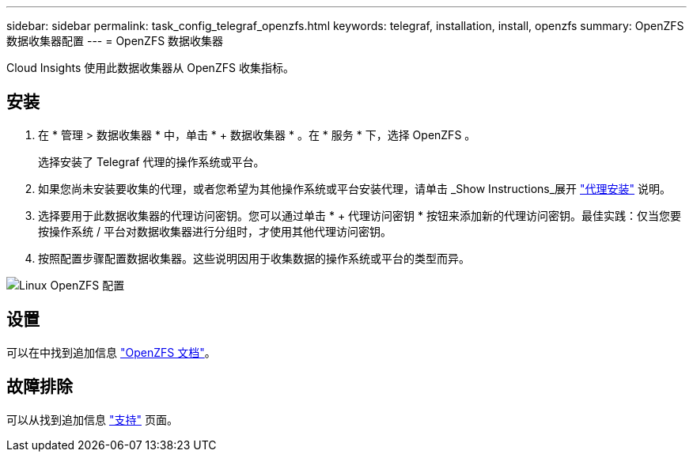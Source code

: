 ---
sidebar: sidebar 
permalink: task_config_telegraf_openzfs.html 
keywords: telegraf, installation, install, openzfs 
summary: OpenZFS 数据收集器配置 
---
= OpenZFS 数据收集器


[role="lead"]
Cloud Insights 使用此数据收集器从 OpenZFS 收集指标。



== 安装

. 在 * 管理 > 数据收集器 * 中，单击 * + 数据收集器 * 。在 * 服务 * 下，选择 OpenZFS 。
+
选择安装了 Telegraf 代理的操作系统或平台。

. 如果您尚未安装要收集的代理，或者您希望为其他操作系统或平台安装代理，请单击 _Show Instructions_展开 link:task_config_telegraf_agent.html["代理安装"] 说明。
. 选择要用于此数据收集器的代理访问密钥。您可以通过单击 * + 代理访问密钥 * 按钮来添加新的代理访问密钥。最佳实践：仅当您要按操作系统 / 平台对数据收集器进行分组时，才使用其他代理访问密钥。
. 按照配置步骤配置数据收集器。这些说明因用于收集数据的操作系统或平台的类型而异。


image:OpenZFSDCConfigLinux.png["Linux OpenZFS 配置"]



== 设置

可以在中找到追加信息 link:http://open-zfs.org/wiki/Documentation["OpenZFS 文档"]。



== 故障排除

可以从找到追加信息 link:concept_requesting_support.html["支持"] 页面。
